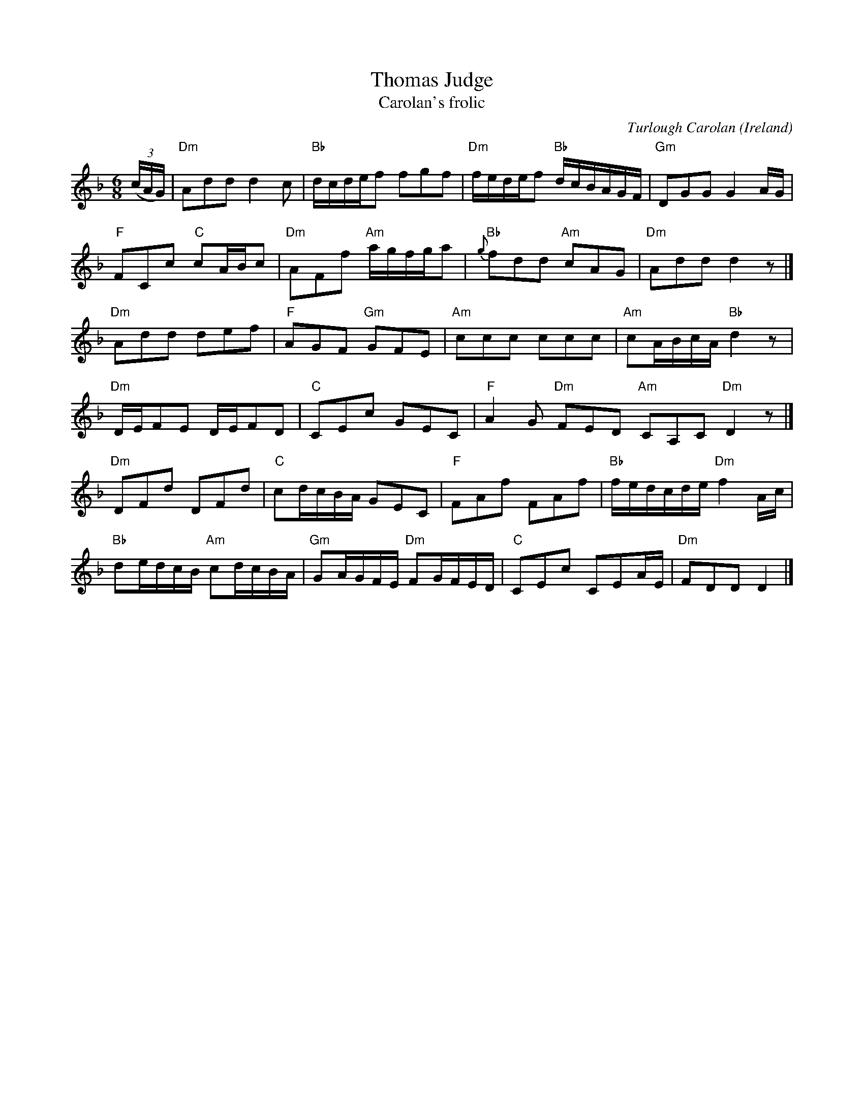 X:971
T:Thomas Judge
T:Carolan's frolic
R:Other
O:Ireland
C:Turlough Carolan
B:The Complete Works of O'Carolan
S:The Complete Works of O'Carolan
Z:Transcription, chords:Mike Long
M:6/8
L:1/8
K:F
(3(c/A/G/)|\
"Dm"Add d2c |"Bb"d/c/d/e/f fgf |\
"Dm"f/e/d/e/f "Bb"d/c/B/A/G/F/|"Gm"DGG G2 A/G/|
"F"FCc "C"cA/B/c|"Dm"AFf "Am"a/g/f/g/a|\
"Bb"{g}fdd "Am"cAG|"Dm"Add d2 z|]
"Dm"Add def|"F"AGF "Gm"GFE|\
"Am"ccc ccc|"Am"cA/B/c/A/ "Bb"d2z|
"Dm"D/E/FE D/E/FD|"C"CEc GEC|\
"F"A2G "Dm"FED "Am"CA,C "Dm"D2z|]
"Dm"DFd DFd|"C"cd/c/B/A/ GEC|"F"FAf FAf|"Bb"f/e/d/c/d/e/ "Dm"f2 A/c/|
"Bb"de/d/c/B/ "Am"cd/c/B/A/|\
"Gm"GA/G/F/E/ "Dm"FG/F/E/D/|"C"CEc CEA/E/|"Dm"FDD D2|]
